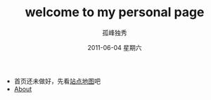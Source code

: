 # -*- coding:utf-8 -*-
#+LANGUAGE:  zh
#+TITLE:     welcome to my personal page
#+AUTHOR:    孤峰独秀
#+EMAIL:     jixiuf@gmail.com
#+DATE:      2011-06-04 星期六

 + 首页还未做好，先看[[file:sitemap.org][站点地图]]吧
 + [[file:about.org][About]]
